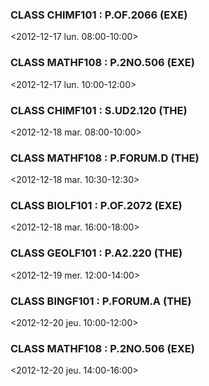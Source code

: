 *** CLASS CHIMF101 : P.OF.2066 (EXE)
<2012-12-17 lun. 08:00-10:00>
*** CLASS MATHF108 : P.2NO.506 (EXE)
<2012-12-17 lun. 10:00-12:00>
*** CLASS CHIMF101 : S.UD2.120 (THE)
<2012-12-18 mar. 08:00-10:00>
*** CLASS MATHF108 : P.FORUM.D (THE)
<2012-12-18 mar. 10:30-12:30>
*** CLASS BIOLF101 : P.OF.2072 (EXE)
<2012-12-18 mar. 16:00-18:00>
*** CLASS GEOLF101 : P.A2.220 (THE)
<2012-12-19 mer. 12:00-14:00>
*** CLASS BINGF101 : P.FORUM.A (THE)
<2012-12-20 jeu. 10:00-12:00>
*** CLASS MATHF108 : P.2NO.506 (EXE)
<2012-12-20 jeu. 14:00-16:00>
